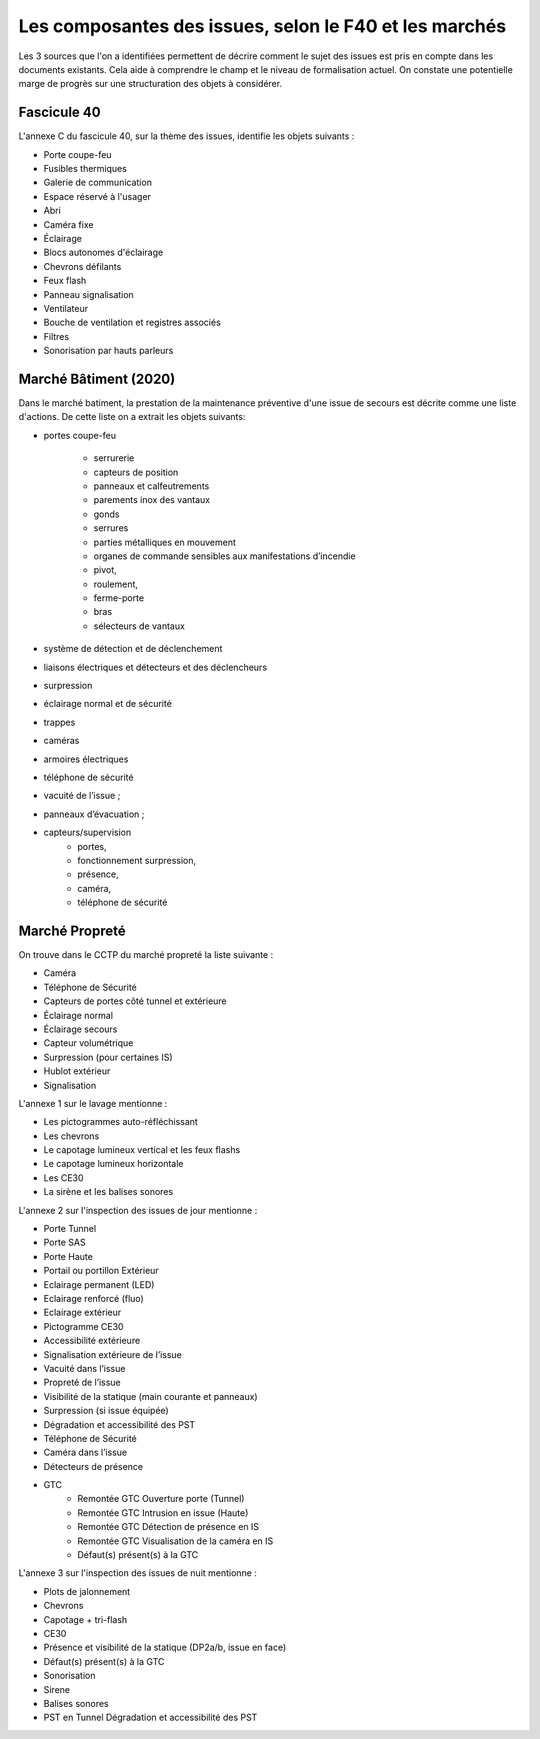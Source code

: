 Les composantes des issues, selon le F40 et les marchés
========================================================
Les 3 sources que l'on a identifiées permettent de décrire comment le sujet des issues est pris en compte dans les documents existants. Cela aide à comprendre le champ et le niveau de formalisation actuel. On constate une potentielle marge de progrès sur une structuration des objets à considérer.

Fascicule 40
"""""""""""""
L'annexe C du fascicule 40, sur la thème des issues, identifie les objets suivants :
		
* Porte coupe-feu
* Fusibles thermiques
* Galerie de communication
* Espace réservé à l'usager
* Abri
* Caméra fixe			
* Éclairage	
* Blocs autonomes d'éclairage	
* Chevrons défilants
* Feux flash
* Panneau signalisation	
* Ventilateur	 
* Bouche de ventilation et registres associés
* Filtres
* Sonorisation par hauts parleurs	

Marché Bâtiment (2020)
"""""""""""""""""""""""""
Dans le marché batiment, la prestation de la maintenance préventive d'une issue de secours est décrite comme une liste d'actions. De cette liste on a extrait les objets suivants:

* portes coupe-feu

	* serrurerie
	* capteurs de position 
	* panneaux et calfeutrements
	* parements inox des vantaux 
	* gonds
	* serrures
	* parties métalliques en mouvement
	* organes de commande sensibles aux manifestations d’incendie
	* pivot, 
	* roulement, 
	* ferme-porte
	* bras
	* sélecteurs de vantaux

* système de détection et de déclenchement 
* liaisons électriques et détecteurs et des déclencheurs
* surpression 
* éclairage normal et de sécurité
* trappes
* caméras
* armoires électriques
* téléphone de sécurité
* vacuité de l’issue ;
* panneaux d’évacuation ;
* capteurs/supervision 
	* portes, 
	* fonctionnement surpression, 
	* présence, 
	* caméra, 
	* téléphone de sécurité

Marché Propreté
""""""""""""""""
On trouve dans le CCTP du marché propreté la liste suivante :

* Caméra
* Téléphone de Sécurité
* Capteurs de portes côté tunnel et extérieure
* Éclairage normal
* Éclairage secours
* Capteur volumétrique
* Surpression (pour certaines IS)
* Hublot extérieur
* Signalisation 

L'annexe 1 sur le lavage mentionne :

• Les pictogrammes auto-réfléchissant
• Les chevrons
• Le capotage lumineux vertical et les feux flashs
• Le capotage lumineux horizontale
• Les CE30
• La sirène et les balises sonores

L'annexe 2 sur l'inspection des issues de jour mentionne : 

* Porte Tunnel 
* Porte SAS 
* Porte Haute 
* Portail ou portillon Extérieur
* Eclairage permanent (LED) 
* Eclairage renforcé (fluo) 
* Eclairage extérieur 
* Pictogramme CE30 
* Accessibilité extérieure 
* Signalisation extérieure de l’issue 
* Vacuité dans l’issue 
* Propreté de l’issue 
* Visibilité de la statique (main courante et panneaux) 
* Surpression (si issue équipée) 
* Dégradation et accessibilité des PST 
* Téléphone de Sécurité 
* Caméra dans l’issue 
* Détecteurs de présence 
* GTC
	* Remontée GTC Ouverture porte (Tunnel) 
	* Remontée GTC Intrusion en issue (Haute) 
	* Remontée GTC Détection de présence en IS 
	* Remontée GTC Visualisation de la caméra en IS 
	* Défaut(s) présent(s) à la GTC

L'annexe 3 sur l'inspection des issues de nuit mentionne : 

* Plots de jalonnement 
* Chevrons 
* Capotage + tri-flash 
* CE30 
* Présence et visibilité de la statique (DP2a/b, issue en face) 
* Défaut(s) présent(s) à la GTC 
* Sonorisation
* Sirene 
* Balises sonores 
* PST en Tunnel Dégradation et accessibilité des PST



